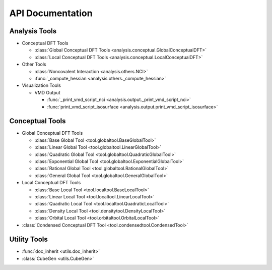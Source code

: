 .. _api:
..
    : ChemTools is a collection of interpretive chemical tools for
    : analyzing outputs of the quantum chemistry calculations.
    :
    : Copyright (C) 2014-2015 The ChemTools Development Team
    :
    : This file is part of ChemTools.
    :
    : ChemTools is free software; you can redistribute it and/or
    : modify it under the terms of the GNU General Public License
    : as published by the Free Software Foundation; either version 3
    : of the License, or (at your option) any later version.
    :
    : ChemTools is distributed in the hope that it will be useful,
    : but WITHOUT ANY WARRANTY; without even the implied warranty of
    : MERCHANTABILITY or FITNESS FOR A PARTICULAR PURPOSE.  See the
    : GNU General Public License for more details.
    :
    : You should have received a copy of the GNU General Public License
    : along with this program; if not, see <http://www.gnu.org/licenses/>
    :
    : --

*****************
API Documentation
*****************

.. module:: chemtools

Analysis Tools
==============

* Conceptual DFT Tools

  * :class:`Global Conceptual DFT Tools <analysis.conceptual.GlobalConceptualDFT>`
  * :class:`Local Conceptual DFT Tools <analysis.conceptual.LocalConceptualDFT>`

* Other Tools

  * :class:`Noncovalent Interaction <analysis.others.NCI>`
  * :func:`_compute_hessian <analysis.others._compute_hessian>`

* Visualization Tools

  * VMD Output

    * :func:`_print_vmd_script_nci <analysis.output._print_vmd_script_nci>`
    * :func:`print_vmd_script_isosurface <analysis.output.print_vmd_script_isosurface>`

Conceptual Tools
================

* Global Conceptual DFT Tools

  * :class:`Base Global Tool <tool.globaltool.BaseGlobalTool>`
  * :class:`Linear Global Tool <tool.globaltool.LinearGlobalTool>`
  * :class:`Quadratic Global Tool <tool.globaltool.QuadraticGlobalTool>`
  * :class:`Exponential Global Tool <tool.globaltool.ExponentialGlobalTool>`
  * :class:`Rational Global Tool <tool.globaltool.RationalGlobalTool>`
  * :class:`General Global Tool <tool.globaltool.GeneralGlobalTool>`

* Local Conceptual DFT Tools

  * :class:`Base Local Tool <tool.localtool.BaseLocalTool>`
  * :class:`Linear Local Tool <tool.localtool.LinearLocalTool>`
  * :class:`Quadratic Local Tool <tool.localtool.QuadraticLocalTool>`
  * :class:`Density Local Tool <tool.densitytool.DensityLocalTool>`
  * :class:`Orbital Local Tool <tool.orbitaltool.OrbitalLocalTool>`

* :class:`Condensed Conceptual DFT Tool <tool.condensedtool.CondensedTool>`
 
Utility Tools
=============
* :func:`doc_inherit <utils.doc_inherit>`
* :class:`CubeGen <utils.CubeGen>`


.. Silent api generation
    .. autosummary::
      :toctree: modules/generated

      analysis.conceptual.GlobalConceptualDFT
      analysis.conceptual.LocalConceptualDFT
      analysis.others.NCI
      analysis.others._compute_hessian
      analysis.output._print_vmd_script_nci
      analysis.output.print_vmd_script_isosurface
      tool.globaltool.BaseGlobalTool
      tool.globaltool.LinearGlobalTool
      tool.globaltool.QuadraticGlobalTool
      tool.globaltool.ExponentialGlobalTool
      tool.globaltool.RationalGlobalTool
      tool.globaltool.GeneralGlobalTool
      tool.localtool.BaseLocalTool
      tool.localtool.LinearLocalTool
      tool.localtool.QuadraticLocalTool
      tool.densitytool.DensityLocalTool
      tool.orbitaltool.OrbitalLocalTool
      tool.condensedtool.CondensedTool
      utils.doc_inherit
      utils.CubeGen

